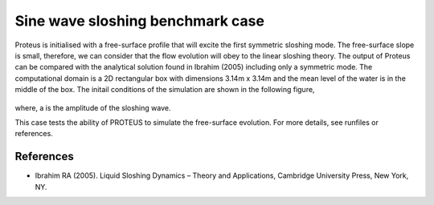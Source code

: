 Sine wave sloshing benchmark case
=================================

Proteus is initialised with a free-surface profile that will excite the first symmetric sloshing mode. 
The free-surface slope is small, therefore, we can consider that the flow evolution will obey to the linear sloshing theory. 
The output of Proteus can be compared with the analytical solution found in Ibrahim (2005) including only a symmetric mode. 
The computational domain is a 2D rectangular box with dimensions 3.14m x 3.14m and the mean level of the water is in the middle of the box.
The initail conditions of the simulation are shown in the following figure,

.. figure:: ./Sloshing.bmp

where, a is the amplitude of the sloshing wave.

This case tests the ability of PROTEUS to simulate the free-surface evolution. For more details, see runfiles or references.

References
--------------------------------

- Ibrahim RA (2005). Liquid Sloshing Dynamics – Theory and Applications, Cambridge University Press, New York, NY.
